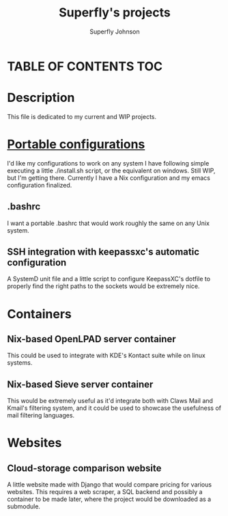 #+TITLE: Superfly's projects 
#+AUTHOR: Superfly Johnson
#+DESCRIPTION: Superfly's current and finished projects. 
#+STARTUP: showeverything

* TABLE OF CONTENTS                                                     :TOC:

* Description
This file is dedicated to my current and WIP projects.

* [[https://github.com/Superfly-Johnson/Configurations][Portable configurations]]
I'd like my configurations to work on any system I have following simple executing a little ./install.sh script, or the equivalent on windows. Still WIP, but I'm getting there. 
Currently I have a Nix configuration and my emacs configuration finalized.

** .bashrc
I want a portable .bashrc that would work roughly the same on any Unix system.
** SSH integration with keepassxc's automatic configuration
A SystemD unit file and a little script to configure KeepassXC's dotfile to properly find the right paths to the sockets would be extremely nice.

* Containers
** Nix-based OpenLPAD server container
This could be used to integrate with KDE's Kontact suite while on linux systems. 
** Nix-based Sieve server container
This would be extremely useful as it'd integrate both with Claws Mail and Kmail's filtering system, and it could be used to showcase the usefulness of mail filtering languages.

* Websites
** Cloud-storage comparison website
A little website made with Django that would compare pricing for various websites. This requires a web scraper, a SQL backend and possibly a container to be made later, where the project would be downloaded as a submodule. 
